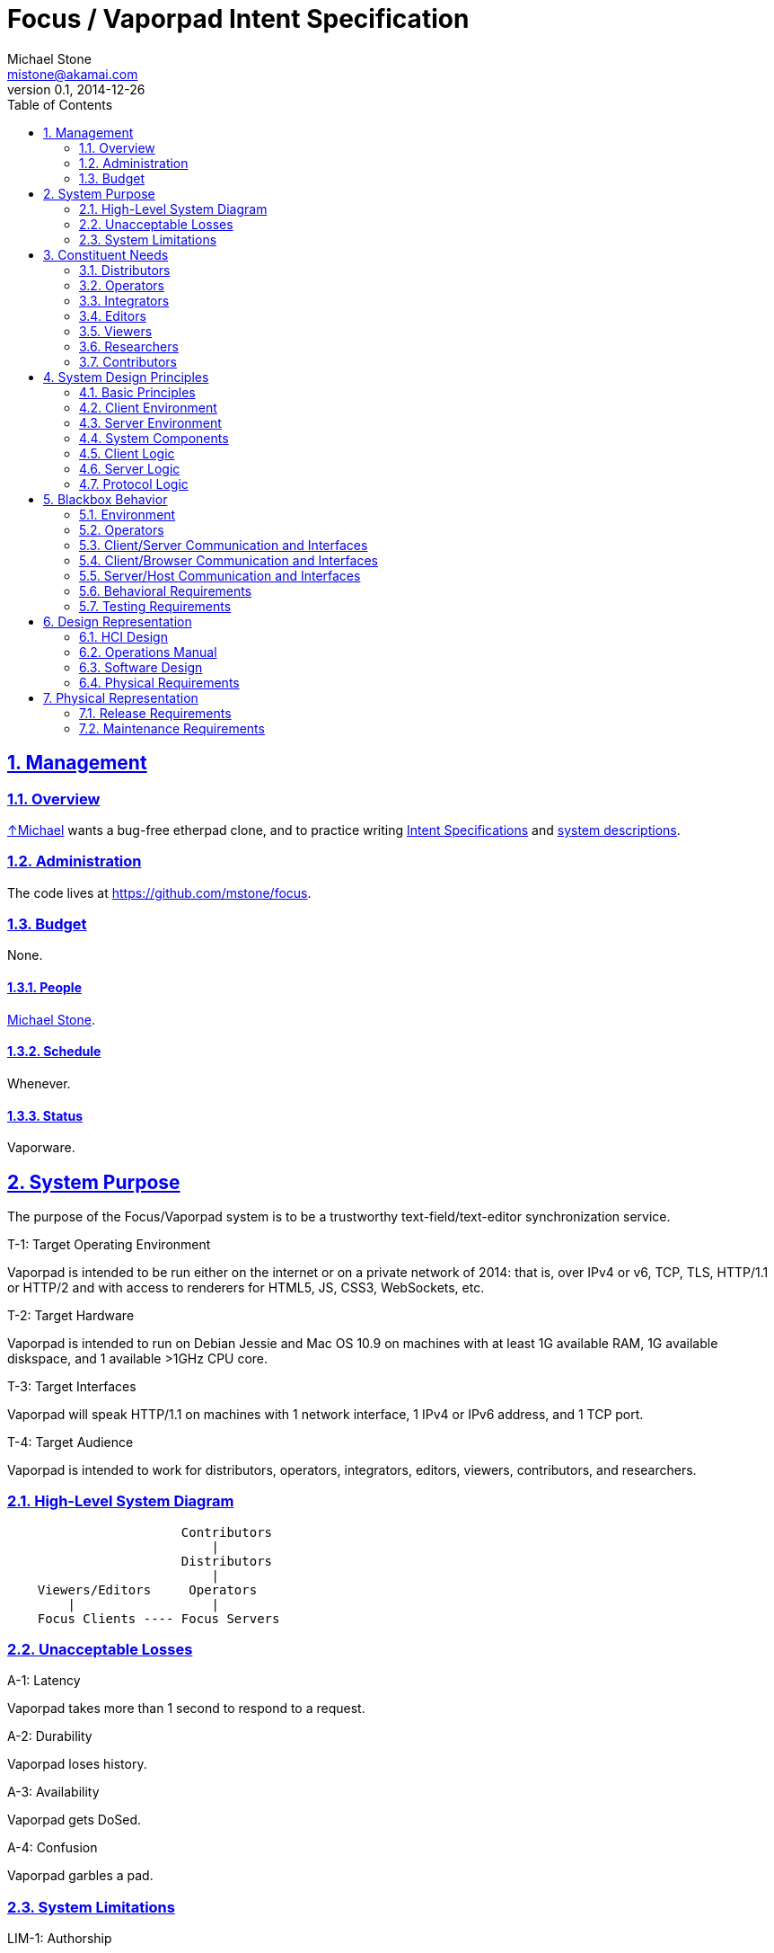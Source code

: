 = Focus / Vaporpad Intent Specification
Michael Stone <mistone@akamai.com>
v0.1, 2014-12-26
:toc:
:homepage: http://github.com/mstone/focus
:numbered:
:sectlinks:
:icons: font

// Level 0

== Management

=== Overview

http://mstone.info[↑Michael] wants a bug-free etherpad clone, and to practice writing http://sunnyday.mit.edu/16.355/levesonintent.pdf[Intent Specifications] and http://www.amazon.com/dp/0201877120[system descriptions].

=== Administration

The code lives at https://github.com/mstone/focus.

=== Budget

None.

==== People

http://mstone.info[Michael Stone].

==== Schedule

Whenever.

==== Status

Vaporware.






















// Level 1 -->
== System Purpose

The purpose of the Focus/Vaporpad system is to be a trustworthy text-field/text-editor synchronization service.

[[T-1]]
.T-1: Target Operating Environment
Vaporpad is intended to be run either on the internet or on a private network of 2014: that is, over IPv4 or v6, TCP, TLS, HTTP/1.1 or HTTP/2 and with access to renderers for HTML5, JS, CSS3, WebSockets, etc.

[[T-2]]
.T-2: Target Hardware
Vaporpad is intended to run on Debian Jessie and Mac OS 10.9 on machines with at least 1G available RAM, 1G available diskspace, and 1 available >1GHz CPU core.

[[T-3]]
.T-3: Target Interfaces
Vaporpad will speak HTTP/1.1 on machines with 1 network interface, 1 IPv4 or IPv6 address, and 1 TCP port.

[[T-4]]
.T-4: Target Audience
Vaporpad is intended to work for distributors, operators, integrators, editors, viewers, contributors, and researchers.

=== High-Level System Diagram

----
                       Contributors
                           |
                       Distributors
                           |
    Viewers/Editors     Operators
        |                  |
    Focus Clients ---- Focus Servers
----

=== Unacceptable Losses

[[A-1]]
.A-1: Latency
Vaporpad takes more than 1 second to respond to a request.

[[A-2]]
.A-2: Durability
Vaporpad loses history.

[[A-3]]
.A-3: Availability
Vaporpad gets DoSed.

[[A-4]]
.A-4: Confusion
Vaporpad garbles a pad.

=== System Limitations

[[LIM-1]]
.LIM-1: Authorship
In the presence of deletions, Vaporpad cannot accurately display "who said what" because "Alice typed 'o'" and "Alice typed 'k'" does not imply that Alice typed "ok".

[[LIM-2]]
.LIM-2: Scalability
Today, it is more important that Vaporpad work reliably for tens of editors per pad and for tens of simultaneous pads out of thousands than for larger numbers of concurrent editors, pads, or silent pads.




























// Level 1.5 -->
== Constituent Needs

=== Distributors

[[N-D-1]]
.N-D-1: Freedom
As a distributor, I want Vaporpad to be https://www.debian.org/social_contract=guidelines[DFSG-free software].

[[N-D-2]]
.N-D-2: Maintainability
As a distributor, I want Vaporpad to be easy to package.

[[N-D-3]]
.N-D-3: Upstream Support
As a distributor, I want Vaporpad to be maintained.

[[N-D-4]]
.N-D-4: Upstream Availability
As a distributor, I want to know how to reach the Vaporpad maintainers.

[[N-D-5]]
.N-D-5: Release Notification
As a distributor, I want to know how to subscribe to news about new Vaporpad releases.

=== Operators

[[N-O-1]]
.N-O-1: Source Install
As an operator, I want vaporpad to be easy to install from source.

[[N-O-2]]
.N-O-2: Distro Install
As an operator, I want vaporpad to be easy to install from my preferred distro.

[[N-O-3]]
.N-O-3: Prod Ops
As an operator, I want vaporpad to be easy to run.

[[N-O-4]]
.N-O-4: QA Ops
As an operator, I want it to be easy and safe to test new versions of vaporpad on production data.

[[N-O-5]]
.N-O-5: Upgrade
As an operator, I want it to be easy to upgrade vaporpad to a new version.

[[N-O-6]]
.N-O-6: Snapshots
As an operator, I want it to be easy to snapshot, save, {amp} restore vaporpad's state.

[[N-O-7]]
.N-O-7: Demo Ops
As an operator, I want it to be easy to try vaporpad without installing it.

[[N-O-8]]
.N-O-8: Downtime
As an operator, I can *tolerate* taking vaporpad down to upgrade or reconfigure it, at least for periods of a few minutes.

[[N-O-9]]
.N-O-9: Site Notices
As an operator, I want to be able to communicate site status {amp} maintenance schedule information to site users.

[[N-O-10]]
.N-O-10: SSO Integration
As an operator, I want it to be easy to integrate vaporpad with my site's Single Signon service.

=== Integrators

[[N-I-1]]
.N-I-1: Foo
As a third-party integrator, I want it to be easy to replace my site's text fields with vaporpads.

=== Editors

[[N-E-1]]
.N-E-1: Editing
As an editor, I want to be able to edit vaporpads. ↑<<T-4>>

[[N-E-2]]
.N-E-2: Multiple Pads
As an editor, I want to be able to edit *multiple* vaporpads concurrently. ↑<<A-4>>

[[N-E-3]]
.N-E-3: Comfort
As an editor, I want it to be *comfortable* to edit vaporpads. ↑<<A-1>>

[[N-E-4]]
.N-E-4: Durability
As an editor, I want vaporpad to not lose my edits. ↑<<A-2>>

[[N-E-5]]
.N-E-5: Attribution
As an editor, I want to be able to see who said what. ↑<<LIM-1>>.

[[N-E-6]]
.N-E-6: Pad Export
As an editor, I want to be able to export my work. ⏚

[[N-E-7]]
.N-E-7: Pad Naming
As an editor, I want to be able to give my work a meaningful name. ⏚

[[N-E-8]]
.N-E-8: Cut-Copy-Paste
As an editor, I want to be able to cut-copy-paste. ⏚

[[N-E-9]]
.N-E-9: Monospace
As an editor, I want to be able to use a monospace font. ⏚

=== Viewers

As a viewer, I want to be able to see, browse, and search vaporpad history?

=== Researchers

As a researcher, I want to be measure how people use vaporpad?

=== Contributors

As a contributor, I want to know how to contact a Focus maintainer.

As a contributor, I want to know what to expect my contribution experience to be like.

As a contributor, I want it to be easy to test my contributions before submitting them.

As a contributor, I don't want to have to sign anything to contribute.






































// Level 2 -->
== System Design Principles

=== Basic Principles

[[PR-1]]
.PR-1: Client-Server Architecture
Vaporpad will use a client-server architecture.

[[PR-2]]
.PR-2: Reference Code + Protocol
Vaporpad includes reference client code, reference server code, and a documented protocol spoken between them.

[[PR-3]]
.PR-3: Operational Transformation Theory
Vaporpad shall be based on the theory of operational transformation.

[[PR-4]]
.PR-4: Memory-Safe Language
Vaporpad shall be written in a memory-safe language.

[[PR-5]]
.PR-5: Certified Algorithms
Where easy, core Vaporpad algorithms (or their cousins) shall be certified correct w.r.t. this specification.

[[PR-6]]
.PR-6: Protocol Purpose
The point of the Vaporpad Protocol (VPP) is to communicate document edits between clients separated in space and time.

=== Client Environment

[[E-C-1]]
.E-C-1: Client Environment
The Focus reference client code will run in Firefox 34, Safari 8, Chrome 39, and iOS Safari 8.1. ↑<<T-1>>

=== Server Environment

[[E-S-1]]
.E-S-1: Server Environment
The server host environment may have any combination of a process supervisor, a firewall, a reverse proxy, a logging facility, a package manager, a MAC policy, an optional health-check facility, a database, or a filesystem. ↑[<<T-1>>, <<T-3>>]

=== System Components

----
               Editor                               Operator
                 |                                     |
                 |                                     |
        Focus Client                                   |
       /---------------------\                         |
       |  conns     widgets  |                         |
       |  sessions           |                         |
       |  mux       docs     |                         |
       \---------------------/                         |
                 |                                     |
                 |                                     |
        Browser  |                             Focus Daemon
       /---------------------\                /-----------------\
       | DOM      WebSockets |                | conns     docs  |
       | JS       Editor Lib |                |       mux       |
       \---------------------/                \-----------------/
                 |                                     |
                 |                                     |
                 |                                     |
             Client OS  ----   ???  ---- ???  ---- Server OS
----

=== Client Logic

[[CL-1]]
.CL-1: Vaporfield Setup
To operate, each Vaporfield must be connected to a VPP Client with an active session.

[[CL-2]]
.CL-2: VPP Client Setup
To have an active session, a VPP Client must be connected to a VPP Service by way of a VPP Service Locator.

[[CL-3]]
.CL-3: VPP Service Locators
VPP Service Locators are URLs.

[[CL-4]]
.CL-4: Vaporfield Operation
Once connected, vaporfields use VPP to synchronize their state.

[[CL-5]]
.CL-5: Authentication
VPP clients will authenticate with http://tools.ietf.org/html/rfc4422[SASL], possibly including with http://tools.ietf.org/html/rfc4422#appendix-A[SASL EXTERNAL] for cookie or TLS-client-cert-based web client authentication.

[[CL-6]]
.CL-6: Multiplexing
For now, there is no need to multiplex/route VPP connections over a limited number of underlying transports.

=== Server Logic

[[SRV-1]]
.SRV-1: Multiple Vaporpads
The Focus server needs to support concurrent editing of multiple vaporpads. ↑<<N-E-2>>

[[SRV-2]]
.SRV-2: File System Metaphor
The Focus server will use a network/file system metaphor -- connections, file descriptions, and documents -- to route edits.

=== Protocol Logic

[[VPP-1]]
.VPP-1: Transport Requirements
VPP relies on its underlying transport for ordering, framing, reliability, integrity, authentication, and secrecy.

















// Level 3 -->
== Blackbox Behavior

=== Environment

=== Operators

=== Client/Server Communication and Interfaces

=== Client/Browser Communication and Interfaces

=== Server/Host Communication and Interfaces

=== Behavioral Requirements

=== Testing Requirements


























// Level 4 -->
== Design Representation

=== HCI Design

=== Operations Manual

=== Software Design

=== Physical Requirements






















// Level 5 -->
== Physical Representation

=== Release Requirements

=== Maintenance Requirements